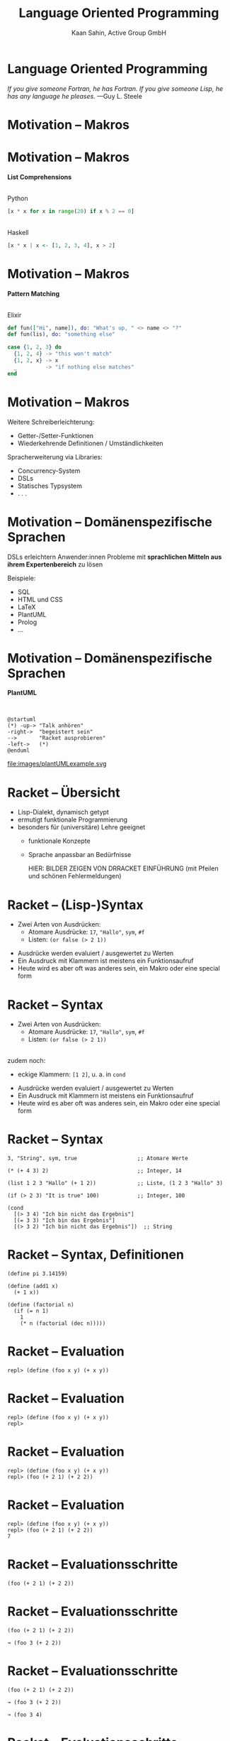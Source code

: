#+title: Language Oriented Programming
#+author: Kaan Sahin, Active Group GmbH
#+REVEAL_PLUGINS: (notes)
#+REVEAL_THEME: active
#+REVEAL_ROOT: file:///home/kaan/tmp/reveal.js
#+REVEAL_HLEVEL: 100
#+REVEAL_TRANS: none
#+OPTIONS: num:nil toc:nil reveal-center:f reveal_slide_number:t reveal_title_slide:nil
#+MACRO: newline   src_emacs-lisp[:results raw]{"\n "}
#+MACRO: TIKZ-IMG #+HEADER: :exports results :file $1 :imagemagick yes {{{newline}}} #+HEADER: :results raw {{{newline}}} #+HEADER: :headers '("\usepackage{tikz}") {{{newline}}} #+HEADER: :fit yes :imoutoptions -geometry $2 :iminoptions -density 600

* Language Oriented Programming

#+HTML: <div><div style="max-width:400px;padding-left:130px">
[[file:images/drawing-hands.jpg]]

#+HTML: </div><div>
/If you give someone Fortran, he has Fortran./
/If you give someone Lisp, he has any language he pleases./  —Guy L. Steele
#+HTML: </div></div>

* Motivation -- Makros

* Motivation -- Makros

*List Comprehensions*

\\

Python

#+begin_src python
[x * x for x in range(20) if x % 2 == 0]
#+end_src

\\ 

Haskell

#+begin_src haskell
[x * x | x <- [1, 2, 3, 4], x > 2]
#+end_src

* Motivation -- Makros

*Pattern Matching*

\\

Elixir

#+begin_src elixir
def fun(["Hi", name]), do: "What's up, " <> name <> "?"
def fun(lis), do: "something else"

case {1, 2, 3} do
  {1, 2, 4} -> "this won't match"
  {1, 2, x} -> x
  _         -> "if nothing else matches"
end
#+end_src

* Motivation -- Makros

Weitere Schreiberleichterung: 

- Getter-/Setter-Funktionen
- Wiederkehrende Definitionen / Umständlichkeiten

Spracherweiterung via Libraries:

- Concurrency-System
- DSLs
- Statisches Typsystem
- . . .

* Motivation -- Domänenspezifische Sprachen

DSLs erleichtern Anwender:innen Probleme mit *sprachlichen Mitteln aus ihrem
Expertenbereich* zu lösen

Beispiele:
- SQL
- HTML und CSS
- LaTeX
- PlantUML
- Prolog
- ...

* Motivation -- Domänenspezifische Sprachen

*PlantUML*

\\

#+REVEAL_HTML: <div class="column" style="float:left; width: 50%"x>
#+begin_src plantuml :exports code :file 0
@startuml
(*) -up-> "Talk anhören"
-right->  "begeistert sein"
-->       "Racket ausprobieren"
-left->   (*)
@enduml
#+end_src

#+REVEAL_HTML: </div>

#+REVEAL_HTML: <div class="column" style="float:right; width: 45%">
file:images/plantUMLexample.svg

#+REVEAL_HTML: </div>


* Racket -- Übersicht

- Lisp-Dialekt, dynamisch getypt
- ermutigt funktionale Programmierung
- besonders für (universitäre) Lehre geeignet
  - funktionale Konzepte
  - Sprache anpassbar an Bedürfnisse

    HIER: BILDER ZEIGEN VON DRRACKET EINFÜHRUNG (mit Pfeilen und schönen Fehlermeldungen)

* Racket -- (Lisp-)Syntax

- Zwei Arten von Ausdrücken:
  - Atomare Ausdrücke: =17=, ="Hallo"=, =sym=, =#f=
  - Listen: =(or false (> 2 1))=

#+BEGIN_NOTES
- Ausdrücke werden evaluiert / ausgewertet zu Werten
- Ein Ausdruck mit Klammern ist meistens ein Funktionsaufruf
- Heute wird es aber oft was anderes sein, ein Makro oder eine special form
#+END_NOTES

* Racket -- Syntax

- Zwei Arten von Ausdrücken:
  - Atomare Ausdrücke: =17=, ="Hallo"=, =sym=, =#f=
  - Listen: =(or false (> 2 1))=

\\

zudem noch: 
- eckige Klammern: =[1 2]=, u. a. in =cond=
#+BEGIN_NOTES
- Ausdrücke werden evaluiert / ausgewertet zu Werten
- Ein Ausdruck mit Klammern ist meistens ein Funktionsaufruf
- Heute wird es aber oft was anderes sein, ein Makro oder eine special form
#+END_NOTES

* Racket -- Syntax

#+begin_src racket
3, "String", sym, true                   ;; Atomare Werte

(* (+ 4 3) 2)                            ;; Integer, 14

(list 1 2 3 "Hallo" (+ 1 2))             ;; Liste, (1 2 3 "Hallo" 3)

(if (> 2 3) "It is true" 100)            ;; Integer, 100

(cond
  [(> 3 4) "Ich bin nicht das Ergebnis"]
  [(= 3 3) "Ich bin das Ergebnis"]
  [(> 3 2) "Ich bin nicht das Ergebnis"])  ;; String
#+end_src

* Racket -- Syntax, Definitionen

#+begin_src racket
(define pi 3.14159)

(define (add1 x)
  (+ 1 x))

(define (factorial n)
  (if (= n 1)
    1
    (* n (factorial (dec n)))))
#+end_src

* Racket -- Evaluation

#+begin_src racket
repl> (define (foo x y) (+ x y))
#+end_src

* Racket -- Evaluation

#+begin_src racket
repl> (define (foo x y) (+ x y))
repl>
#+end_src

* Racket -- Evaluation

#+begin_src racket
repl> (define (foo x y) (+ x y))
repl> (foo (+ 2 1) (+ 2 2))
#+end_src

* Racket -- Evaluation

#+begin_src racket
repl> (define (foo x y) (+ x y))
repl> (foo (+ 2 1) (+ 2 2))
7
#+end_src

* Racket -- Evaluationsschritte

#+begin_src racket
(foo (+ 2 1) (+ 2 2))
#+end_src

* Racket -- Evaluationsschritte

#+begin_src racket
(foo (+ 2 1) (+ 2 2))

↝ (foo 3 (+ 2 2))
#+end_src

* Racket -- Evaluationsschritte

#+begin_src racket
(foo (+ 2 1) (+ 2 2))

↝ (foo 3 (+ 2 2))

↝ (foo 3 4)
#+end_src

* Racket -- Evaluationsschritte

#+begin_src racket
(foo (+ 2 1) (+ 2 2))

↝ (foo 3 (+ 2 2))

↝ (foo 3 4)

↝ (+ 3 4)
#+end_src

* Racket -- Evaluationsschritte

#+begin_src racket
(foo (+ 2 1) (+ 2 2))

↝ (foo 3 (+ 2 2))

↝ (foo 3 4)

↝ (+ 3 4)

↝ 7
#+end_src

* Racket -- REPL

*R* EAD
 
*E* VAL

*P* RINT

*L* OOP

* Kompilation -- Read und Eval

\\

#+attr_html: :width 800px
[[file:images/read-eval.svg]]

\\
\\

Der Racket-Reader liest Text und gibt Datenstrukturen (syntax objects) zurück.

Der Evaluator nimmt Datenstrukturen (syntax objects) und evaluiert sie zu Werten.
* Kompilation -- Read und Eval

\\

Live-Coding

* Kompilation -- Read und Eval

\\

#+attr_html: :width 800px
[[file:images/read-eval.svg]]

\\
\\

Der Racket-Reader liest Text und gibt Datenstrukturen (syntax objects) zurück.

Der Evaluator nimmt Datenstrukturen (syntax objects) und evaluiert sie zu Werten.

* Kompilation -- Read, Eval und Makroexpansion!

\\

#+attr_html: :width 900px
[[file:images/read-macro-eval.svg]]

* Kompilation -- Read, Eval und Makroexpansion!

\\

#+attr_html: :width 900px
[[file:images/read-macro-eval.svg]]

\\
\\

In der Makroexpansion werden Makroaufrufe getätigt.

#+begin_notes
Weil ja READ Datenstrukturen liefert und EVAL Datenstrukturen entgegennimmt,
muss folgen, dass Makros Datenstrukturen konsumieren und zurückgeben
#+end_notes
* Kompilation -- Read, Eval und Makroexpansion!

\\

#+attr_html: :width 900px
file:images/read-macro-eval.svg

\\
\\

Makros nehmen Datenstrukturen (syntax objects) entgegen und geben Datenstrukturen
(syntax objects) zurück.

* Makros

\\
\\

Makros nehmen Datenstrukturen (syntax objects) entgegen und geben Datenstrukturen
(syntax objects) zurück.


* Makros

\\
\\

Makros nehmen Datenstrukturen (syntax objects) entgegen und *geben Datenstrukturen
(syntax objects) zurück.*

\\

* syntax objects

#+HTML: <div><div style="background-color:red">
TODO Was zu syntax objects zeigen
#+HTML: </div><div>

* syntax objects

TODO: Quote und Unqoute



* Makros -- Infix

Statt 

#+begin_src racket
(+ 2 1)
#+end_src

wollen wir

#+begin_src racket
(2 + 1)
#+end_src

* Makros -- Infix

#+begin_src racket
(define-syntax (infix form)
  ...)
#+end_src

* Makros -- Infix

#+begin_src racket
(define-syntax (infix form)
  (syntax-parse form
    [(infix ...)
     ...]))
#+end_src

* Makros -- Infix

#+begin_src racket
(define-syntax (infix form)
  (syntax-parse form
    [(infix (zahl1 op zahl2))
     ...]))
#+end_src

* Makros -- Infix

#+begin_src racket
(define-syntax (infix form)
  (syntax-parse form
    [(infix (zahl1 op zahl2))
     #`(op zahl1 zahl2)]))
#+end_src

* Makros -- Infix

#+begin_src racket
repl> (calc-infix (2 + 1))
#+end_src

* Makros -- Infix

#+begin_src racket
repl> (calc-infix (2 + 1))

READER
Datenstruktur: (calc-infix (2 + 1))
#+end_src

* Makros -- Infix

#+begin_src racket
repl> (calc-infix (2 + 1))

READER
Datenstruktur: (calc-infix (2 + 1))

MAKROEXPANSION
↝ (calc-infix (2 + 1))
↝ (+ 2 1) [Datenstruktur!]
#+end_src

* Makros -- Infix

#+begin_src racket
repl> (calc-infix (2 + 1))

READER
Datenstruktur: (calc-infix (2 + 1))

MAKROEXPANSION
↝ (calc-infix (2 + 1))
↝ (+ 2 1) [Datenstruktur!]

EVAL
(+ 2 1)
↝ 3
#+end_src


* String switch

https://docs.oracle.com/javase/8/docs/technotes/guides/language/strings-switch.html

/" In the JDK 7 release, you can use a String object in the expression of a/
/switch statement: "/

#+begin_src java
public String getTypeOfDayWithSwitchStatement(String dayOfWeekArg) {
     String typeOfDay;
     switch (dayOfWeekArg) {
         case "Monday":
             typeOfDay = "Start of work week";
             break;
         case "Tuesday":
         case "Wednesday":
         case "Thursday":
             typeOfDay = "Midweek";
             break;
      ...
#+end_src

#+begin_notes
Release war: 2011-07-11	
#+end_notes

* String switch

Wollen folgende Syntax implementieren

#+begin_src racket
(define y "Work")

(switch y
        [case "Holiday" -> "I am not around"]
        [case "Work"    -> "How can I help?"])
#+end_src

* String switch

\\

#+begin_src racket
(define y "Work")

(switch y
        [case "Holiday" -> "I am not around"]
        [case "Work"    -> "How can I help?"])

↝ [MAKROEXPANSION]

(cond
  [(eq? y "Holiday") "I am not around"]
  [(eq? y "Work") "How can I help?"])
#+end_src

* Domänenspezifische Sprachen

* Domänenspezifische Sprachen

*PlantUML*

\\

#+REVEAL_HTML: <div class="column" style="float:left; width: 50%"x>
#+begin_src plantuml :exports code :file 0
@startuml
(*) -up-> "Talk anhören"
-right->  "begeistert sein"
-->       "Racket ausprobieren"
-left->   (*)
@enduml
#+end_src

#+REVEAL_HTML: </div>

#+REVEAL_HTML: <div class="column" style="float:right; width: 45%">
file:images/plantUMLexample.svg

#+REVEAL_HTML: </div>

* Eigene Syntax für DSLs in Racket

*Datenbank-DSL*: Key-Value-Paare speichern, anfordern, ausdrucken

* Eigene Syntax für DSLs in Racket

*Datenbank-DSL*: Key-Value-Paare speichern, anfordern, ausdrucken

#+begin_src racket
show-db
put "coke" 2.50
put "water" 1.00
x <- get "water"
print x
show-db
y <- get "coke"
print "Summe"
#+end_src

* Eigene Syntax für DSLs in Racket

\\

Live-Coding

* Takeaways

- (Lisp-)Makros sind mächtig
- DSLs sind hilfreich und wichtig

\\

-> Racket kann beides!

(bessere, knackigere Takeaways?!)

* Wie gehts weiter?

#+HTML: <div><div style="max-width:400px;">
file:images/active-group.png
#+HTML: </div></div>

- *Blog*: [[http:funktionale-programmierung.de][funktionale-programmierung.de]]

- Wir geben Schulungen in:
  - Einführung in die *funktionale Programmierung*
  - iSAQB FOUNDATION: Grundausbildung Softwarearchitektur
  - iSAQB FUNAR: *Funktionale Softwarearchitektur*
  - iSAQB FLEX: Microservices und *Self-Contained Systems*
   
* Add-On

Mike Sperber rc3 2020:

All Programming Language Suck? Just Build Your Own! – Language-Oriented Programming with Racket 


* Add-On

*Makro-Hygiene*



